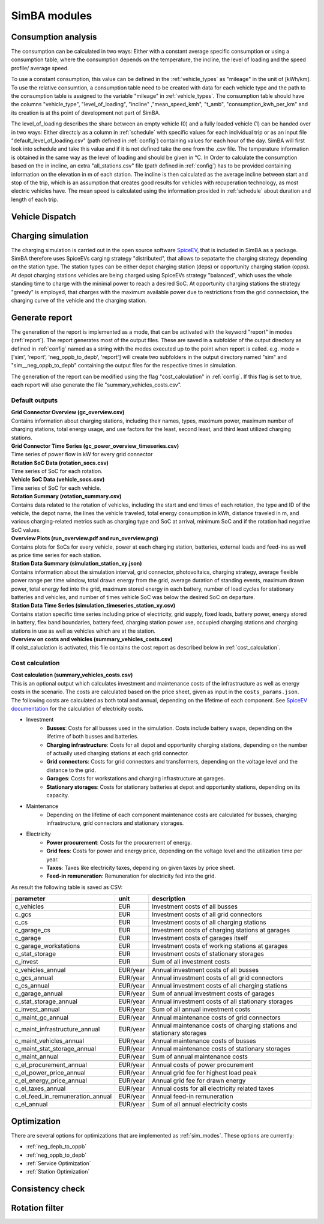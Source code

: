 
.. _simba_modules:

SimBA modules
=============

Consumption analysis
--------------------

The consumption can be calculated in two ways: Either with a constant average specific consumption or using a consumption table, where the consumption depends on the temperature, the incline, the level of loading and the speed profile/ average speed.

To use a constant consumption, this value can be defined in the :ref:`vehicle_types` as "mileage" in the unit of [kWh/km]. To use the relative consumtion, a consumption table need to be created with data for each vehicle type and the path to the consumption table is assigned to the variable "mileage" in :ref:`vehicle_types`. The consumption table should have the columns "vehicle_type", "level_of_loading", "incline" ,"mean_speed_kmh", "t_amb", "consumption_kwh_per_km" and its creation is at ths point of development not part of SimBA.

The level_of_loading describes the share between an empty vehicle (0) and a fully loaded vehicle (1) can be handed over in two ways: Either directcly as a column in :ref:`schedule` with specific values for each individual trip or as an input file "default_level_of_loading.csv" (path defined in :ref:`config`) containing values for each hour of the day. SimBA will first look into schedule and take this value and if it is not defined take the one from the .csv file. The temperature information is obtained in the same way as the level of loading and should be given in °C. In Order to calculate the consumption based on the in incline, an extra "all_stations.csv" file (path defined in :ref:`config`) has to be provided containing information on the elevation in m of each station. The incline is then calculated as the average incline between start and stop of the trip, which is an assumption that creates good results for vehicles with recuperation technology, as most electric vehicles have. The mean speed is calculated using the information provided in :ref:`schedule` about duration and length of each trip.


.. _vehicle_dispatch:

Vehicle Dispatch
----------------

Charging simulation
-------------------

The charging simulation is carried out in the open source software `SpiceEV <https://github.com/rl-institut/spice_ev>`_, that is included in SimBA as a package. SimBA therefore uses SpiceEVs carging strategy "distributed", that allows to sepatarte the charging strategy depending on the station type. The station types can be either depot charging station (deps) or opportunity charging station (opps). At depot charging stations vehicles are being charged using SpiceEVs strategy "balanced", which uses the whole standing time to charge with the minimal power to reach a desired SoC. At opportunity charging stations the strategy "greedy" is employed, that charges with the maximum available power due to restrictions from the grid connectoion, the charging curve of the vehicle and the charging station.

.. _generate_report:

Generate report
---------------

The generation of the report is implemented as a mode, that can be activated with the keyword "report" in modes (:ref:`report`). The report generates most of the output files. These are saved in a subfolder of the output directory as defined in :ref:`config` named as a string with the modes executed up to the point when report is called. e.g. mode = ['sim', 'report', 'neg_oppb_to_depb', 'report'] will create two subfolders in the output directory named "sim" and "sim__neg_oppb_to_depb" containing the output files for the respective times in simulation.

The generation of the report can be modified using the flag "cost_calculation" in :ref:`config`. If this flag is set to true, each report will also generate the file "summary_vehicles_costs.csv".

Default outputs
###############

| **Grid Connector Overview (gc_overview.csv)**
| Contains information about charging stations, including their names, types, maximum power, maximum number of charging stations, total energy usage, and use factors for the least, second least, and third least utilized charging stations.

| **Grid Connector Time Series (gc_power_overview_timeseries.csv)**
| Time series of power flow in kW for every grid connector

| **Rotation SoC Data (rotation_socs.csv)**
| Time series of SoC for each rotation.

| **Vehicle SoC Data (vehicle_socs.csv)**
| Time series of SoC for each vehicle.

| **Rotation Summary (rotation_summary.csv)**
| Contains data related to the rotation of vehicles, including the start and end times of each rotation, the type and ID of the vehicle, the depot name, the lines the vehicle traveled, total energy consumption in kWh, distance traveled in m, and various charging-related metrics such as charging type and SoC at arrival, minimum SoC and if the rotation had negative SoC values.

| **Overview Plots (run_overview.pdf and run_overview.png)**
| Contains plots for SoCs for every vehicle, power at each charging station, batteries, external loads and feed-ins as well as price time series for each station.

| **Station Data Summary (simulation_station_xy.json)**
| Contains information about the simulation interval, grid connector, photovoltaics, charging strategy, average flexible power range per time window, total drawn energy from the grid, average duration of standing events, maximum drawn power, total energy fed into the grid, maximum stored energy in each battery, number of load cycles for stationary batteries and vehicles, and number of times vehicle SoC was below the desired SoC on departure.

| **Station Data Time Series (simulation_timeseries_station_xy.csv)**
| Contains station specific time series including price of electricity, grid supply, fixed loads, battery power, energy stored in battery, flex band boundaries, battery feed, charging station power use, occupied charging stations and charging stations in use as well as vehicles which are at the station.

| **Overview on costs and vehicles (summary_vehicles_costs.csv)**
| If colst_caluclation is activated, this file contains the cost report as described below in :ref:`cost_calculation`.

.. _cost_calculation:

Cost calculation
################
| **Cost calculation (summary_vehicles_costs.csv)**
| This is an optional output which calculates investment and maintenance costs of the infrastructure as well as energy costs in the scenario. The costs are calculated based on the price sheet, given as input in the ``costs_params.json``.
| The following costs are calculated as both total and annual, depending on the lifetime of each component. See `SpiceEV documentation <https://spice-ev.readthedocs.io/en/latest/charging_strategies_incentives.html#incentive-scheme>`_ for the calculation of electricity costs.

* Investment
    * **Busses**: Costs for all busses used in the simulation. Costs include battery swaps, depending on the lifetime of both busses and batteries.
    * **Charging infrastructure**: Costs for all depot and opportunity charging stations, depending on the number of actually used charging stations at each grid connector.
    * **Grid connectors**: Costs for grid connectors and transformers, depending on the voltage level and the distance to the grid.
    * **Garages**: Costs for workstations and charging infrastructure at garages.
    * **Stationary storages**: Costs for stationary batteries at depot and opportunity stations, depending on its capacity.
* Maintenance
    * Depending on the lifetime of each component maintenance costs are calculated for busses, charging infrastructure, grid connectors and stationary storages.
* Electricity
    * **Power procurement**: Costs for the procurement of energy.
    * **Grid fees**: Costs for power and energy price, depending on the voltage level and the utilization time per year.
    * **Taxes**: Taxes like electricity taxes, depending on given taxes by price sheet.
    * **Feed-in remuneration**: Remuneration for electricity fed into the grid.

As result the following table is saved as CSV:

+---------------------------------+----------+-----------------------------------------------------------------------+
|**parameter**                    | **unit** | **description**                                                       |
+=================================+==========+=======================================================================+
|c_vehicles                       | EUR      | Investment costs of all busses                                        |
+---------------------------------+----------+-----------------------------------------------------------------------+
|c_gcs                            | EUR      | Investment costs of all grid connectors                               |
+---------------------------------+----------+-----------------------------------------------------------------------+
|c_cs                             | EUR      | Investment costs of all charging stations                             |
+---------------------------------+----------+-----------------------------------------------------------------------+
|c_garage_cs                      | EUR      | Investment costs of charging stations at garages                      |
+---------------------------------+----------+-----------------------------------------------------------------------+
|c_garage                         | EUR      | Investment costs of garages itself                                    |
+---------------------------------+----------+-----------------------------------------------------------------------+
|c_garage_workstations            | EUR      | Investment costs of working stations at garages                       |
+---------------------------------+----------+-----------------------------------------------------------------------+
|c_stat_storage                   | EUR      | Investment costs of stationary storages                               |
+---------------------------------+----------+-----------------------------------------------------------------------+
|c_invest                         | EUR      | Sum of all investment costs                                           |
+---------------------------------+----------+-----------------------------------------------------------------------+
+---------------------------------+----------+-----------------------------------------------------------------------+
|c_vehicles_annual                | EUR/year | Annual investment costs of all busses                                 |
+---------------------------------+----------+-----------------------------------------------------------------------+
|c_gcs_annual                     | EUR/year | Annual investment costs of all grid connectors                        |
+---------------------------------+----------+-----------------------------------------------------------------------+
|c_cs_annual                      | EUR/year | Annual investment costs of all charging stations                      |
+---------------------------------+----------+-----------------------------------------------------------------------+
|c_garage_annual                  | EUR/year | Sum of annual investment costs of garages                             |
+---------------------------------+----------+-----------------------------------------------------------------------+
|c_stat_storage_annual            | EUR/year | Annual investment costs of all stationary storages                    |
+---------------------------------+----------+-----------------------------------------------------------------------+
|c_invest_annual                  | EUR/year | Sum of all annual investment costs                                    |
+---------------------------------+----------+-----------------------------------------------------------------------+
+---------------------------------+----------+-----------------------------------------------------------------------+
|c_maint_gc_annual                | EUR/year | Annual maintenance costs of grid connectors                           |
+---------------------------------+----------+-----------------------------------------------------------------------+
|c_maint_infrastructure_annual    | EUR/year | Annual maintenance costs of charging stations and stationary storages |
+---------------------------------+----------+-----------------------------------------------------------------------+
|c_maint_vehicles_annual          | EUR/year | Annual maintenance costs of busses                                    |
+---------------------------------+----------+-----------------------------------------------------------------------+
|c_maint_stat_storage_annual      | EUR/year | Annual maintenance costs of stationary storages                       |
+---------------------------------+----------+-----------------------------------------------------------------------+
|c_maint_annual                   | EUR/year | Sum of annual maintenance costs                                       |
+---------------------------------+----------+-----------------------------------------------------------------------+
+---------------------------------+----------+-----------------------------------------------------------------------+
|c_el_procurement_annual          | EUR/year | Annual costs of power procurement                                     |
+---------------------------------+----------+-----------------------------------------------------------------------+
|c_el_power_price_annual          | EUR/year | Annual grid fee for highest load peak                                 |
+---------------------------------+----------+-----------------------------------------------------------------------+
|c_el_energy_price_annual         | EUR/year | Annual grid fee for drawn energy                                      |
+---------------------------------+----------+-----------------------------------------------------------------------+
|c_el_taxes_annual                | EUR/year | Annual costs for all electricity related taxes                        |
+---------------------------------+----------+-----------------------------------------------------------------------+
|c_el_feed_in_remuneration_annual | EUR/year | Annual feed-in remuneration                                           |
+---------------------------------+----------+-----------------------------------------------------------------------+
|c_el_annual                      | EUR/year | Sum of all annual electricity costs                                   |
+---------------------------------+----------+-----------------------------------------------------------------------+

Optimization
------------

There are several options for optimizations that are implemented as :ref:`sim_modes`. These options are currently:

* :ref:`neg_depb_to_oppb`
* :ref:`neg_oppb_to_depb`
* :ref:`Service Optimization`
* :ref:`Station Optimization`

.. _consistency_check:

Consistency check
-----------------


.. _rotation_filter:

Rotation filter
---------------
